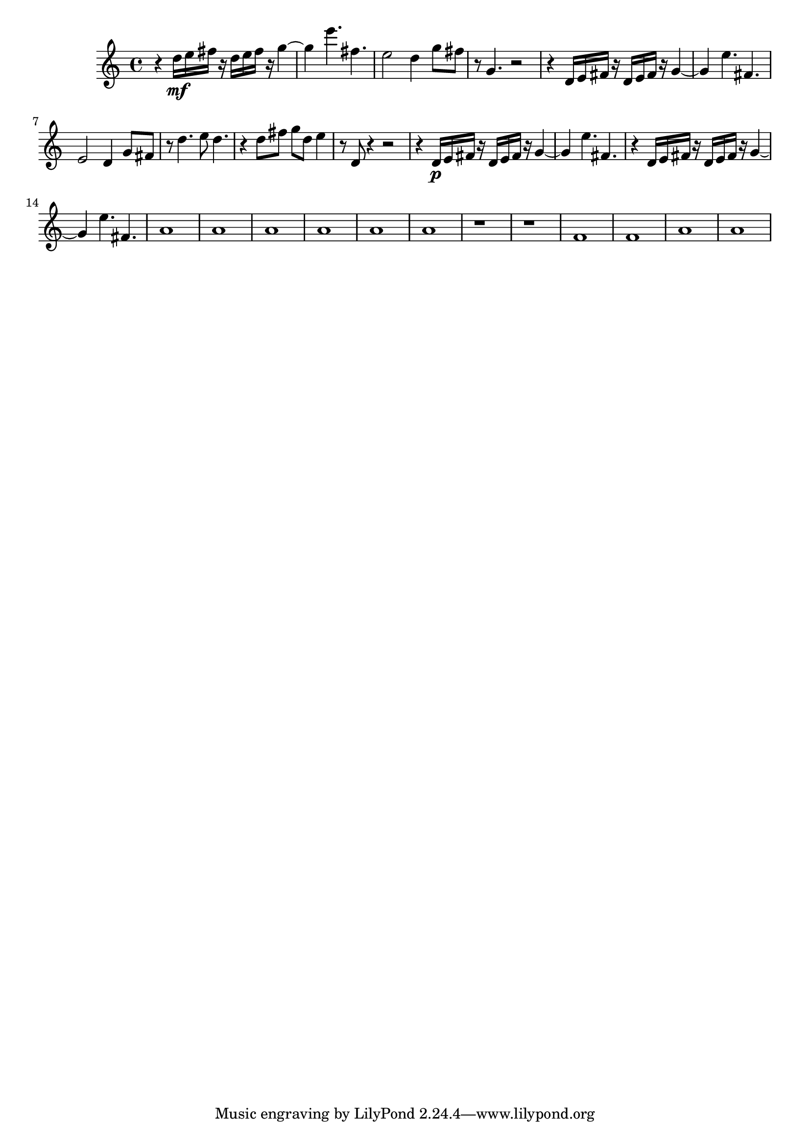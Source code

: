 flute = {
	\set Score.markFormatter = #format-mark-box-alphabet
	r4 d16\mf e fis r d e fis r g4~g e'4. fis,4. e2 d4 g8 fis r g,4. r2
	r4 d16 e fis r d e fis r g4~g e'4. fis,4.
		e2 d4 g8 fis r d'4. e8 d4. r4 d8 fis g d e4
	r8 d,8 r4 r2
	r4 d16\p e fis r d e fis r g4~g e'4. fis,4. 
	r4 d16 e fis r d e fis r g4~g e'4. fis,4. 
	a1 a a a a a r r f f a a

}


\score {
	\header{
title ="Snippets of Conversation"
subtitle="Flute"
tagline=""
composer = "Brian Ellis"
}
	%\midi {}
	%\layout {}
	\new Staff \relative c'' {\flute}
}

%\pageBreak

